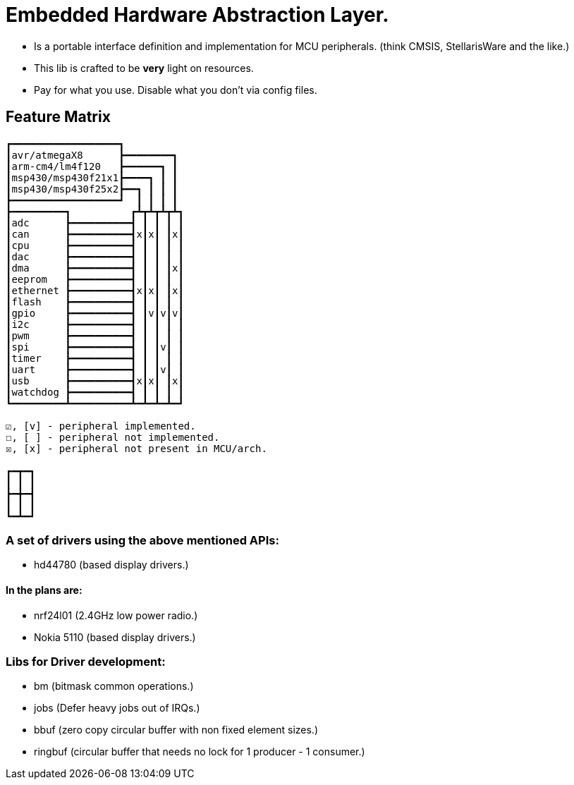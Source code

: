 = Embedded Hardware Abstraction Layer.

- Is a portable interface definition and implementation for MCU peripherals.
  (think CMSIS, StellarisWare and the like.)
- This lib is crafted to be *very* light on resources.
- Pay for what you use. Disable what you don't via config files.

== Feature Matrix

-----------------------
┏━━━━━━━━━━━━━━━━━━┓
┃avr/atmegaX8      ┣━━━━━━━━┓
┃arm-cm4/lm4f120   ┣━━━━━━┓ ┃
┃msp430/msp430f21x1┣━━━━┓ ┃ ┃
┃msp430/msp430f25x2┣━━┓ ┃ ┃ ┃
┣━━━━━━━━━━━━━━━━━━┛  ┃ ┃ ┃ ┃
┣━━━━━━━━━┓          ┏┻┳┻┳┻┳┻┓
┃adc      ┣━━━━━━━━━━┫ ┃ ┃ ┃ ┃
┃can      ┣━━━━━━━━━━┫x┃x┃ ┃x┃
┃cpu      ┣━━━━━━━━━━┫ ┃ ┃ ┃ ┃
┃dac      ┣━━━━━━━━━━┫ ┃ ┃ ┃ ┃
┃dma      ┣━━━━━━━━━━┫ ┃ ┃ ┃x┃
┃eeprom   ┣━━━━━━━━━━┫ ┃ ┃ ┃ ┃
┃ethernet ┣━━━━━━━━━━┫x┃x┃ ┃x┃
┃flash    ┣━━━━━━━━━━┫ ┃ ┃ ┃ ┃
┃gpio     ┣━━━━━━━━━━┫ ┃v┃v┃v┃
┃i2c      ┣━━━━━━━━━━┫ ┃ ┃ ┃ ┃
┃pwm      ┣━━━━━━━━━━┫ ┃ ┃ ┃ ┃
┃spi      ┣━━━━━━━━━━┫ ┃ ┃v┃ ┃
┃timer    ┣━━━━━━━━━━┫ ┃ ┃ ┃ ┃
┃uart     ┣━━━━━━━━━━┫ ┃ ┃v┃ ┃
┃usb      ┣━━━━━━━━━━┫x┃x┃ ┃x┃
┃watchdog ┣━━━━━━━━━━┫ ┃ ┃ ┃ ┃
┗━━━━━━━━━┻━━━━━━━━━━┻━┻━┻━┻━┛

☑, [v] - peripheral implemented.
☐, [ ] - peripheral not implemented.
☒, [x] - peripheral not present in MCU/arch.

┏━┳━┓
┃ ┃ ┃
┣━╋━┫
┃ ┃ ┃
┗━┻━┛
-----------------------

=== A set of drivers using the above mentioned APIs:

- hd44780 (based display drivers.)

==== In the plans are:

- nrf24l01 (2.4GHz low power radio.)
- Nokia 5110 (based display drivers.)

=== Libs for Driver development:

- bm      (bitmask common operations.)
- jobs    (Defer heavy jobs out of IRQs.)
- bbuf    (zero copy circular buffer with non fixed element sizes.)
- ringbuf (circular buffer that needs no lock for 1 producer - 1 consumer.)
